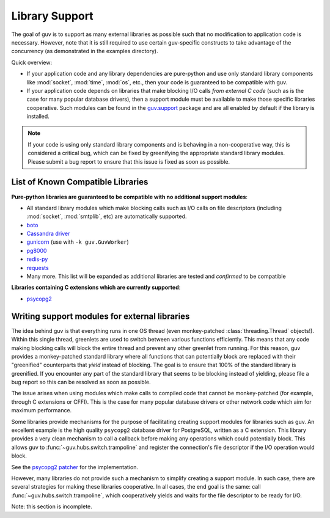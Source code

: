 Library Support
===============

The goal of guv is to support as many external libraries as possible such that
no modification to application code is necessary. However, note that it is still
required to use certain guv-specific constructs to take advantage of the
concurrency (as demonstrated in the examples directory).

Quick overview:

- If your application code and any library dependencies are pure-python and use
  only standard library components like :mod:`socket`, :mod:`time`, :mod:`os`,
  etc., then your code is guaranteed to be compatible with guv.
- If your application code depends on libraries that make blocking I/O calls
  *from external C code* (such as is the case for many popular database
  drivers), then a support module must be available to make those specific
  libraries cooperative. Such modules can be found in the `guv.support
  <https://github.com/veegee/guv/tree/develop/guv/support>`_ package and are all
  enabled by default if the library is installed.

.. note::

    If your code is using only standard library components and is behaving in a
    non-cooperative way, this is considered a critical bug, which can be fixed
    by greenifying the appropriate standard library modules. Please submit a bug
    report to ensure that this issue is fixed as soon as possible.


List of Known Compatible Libraries
----------------------------------

**Pure-python libraries are guaranteed to be compatible with no additional
support modules**:

- All standard library modules which make blocking calls such as I/O calls on
  file descriptors (including :mod:`socket`, :mod:`smtplib`, etc) are
  automatically supported.
- `boto <https://github.com/boto/boto>`_
- `Cassandra driver <https://github.com/datastax/python-driver>`_
- `gunicorn <https://github.com/benoitc/gunicorn>`_ (use with ``-k
  guv.GuvWorker``)
- `pg8000 <https://github.com/mfenniak/pg8000>`_
- `redis-py <https://github.com/andymccurdy/redis-py>`_
- `requests <https://github.com/kennethreitz/requests>`_
- Many more. This list will be expanded as additional libraries are tested and
  *confirmed* to be compatible

**Libraries containing C extensions which are currently supported**:

- `psycopg2 <https://github.com/psycopg/psycopg2>`_


Writing support modules for external libraries
----------------------------------------------

The idea behind guv is that everything runs in one OS thread (even
monkey-patched :class:`threading.Thread` objects!). Within this single thread,
greenlets are used to switch between various functions efficiently. This means
that any code making blocking calls will block the entire thread and prevent any
other greenlet from running. For this reason, guv provides a monkey-patched
standard library where all functions that can potentially block are replaced
with their "greenified" counterparts that *yield* instead of blocking. The goal
is to ensure that 100% of the standard library is greenified. If you encounter
any part of the standard library that seems to be blocking instead of yielding,
please file a bug report so this can be resolved as soon as possible.

The issue arises when using modules which make calls to compiled code that
cannot be monkey-patched (for example, through C extensions or CFFI). This is
the case for many popular database drivers or other network code which aim for
maximum performance.

Some libraries provide mechanisms for the purpose of facilitating creating
support modules for libraries such as guv. An excellent example is the high
quality ``psycopg2`` database driver for PostgreSQL, written as a C extension.
This library provides a very clean mechanism to call a callback before making
any operations which could potentially block. This allows guv to
:func:`~guv.hubs.switch.trampoline` and register the connection's file
descriptor if the I/O operation would block.

See the `psycopg2 patcher`_ for the implementation.

However, many libraries do not provide such a mechanism to simplify creating a
support module. In such case, there are several strategies for making these
libraries cooperative. In all cases, the end goal is the same: call
:func:`~guv.hubs.switch.trampoline`, which cooperatively yields and waits for
the file descriptor to be ready for I/O.

Note: this section is incomplete.


.. _psycopg2 patcher: https://github.com/veegee/guv/blob/develop/guv/support/psycopg2_patcher.py
